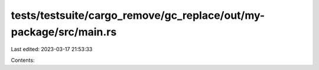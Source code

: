 tests/testsuite/cargo_remove/gc_replace/out/my-package/src/main.rs
==================================================================

Last edited: 2023-03-17 21:53:33

Contents:

.. code-block:: rs

    


